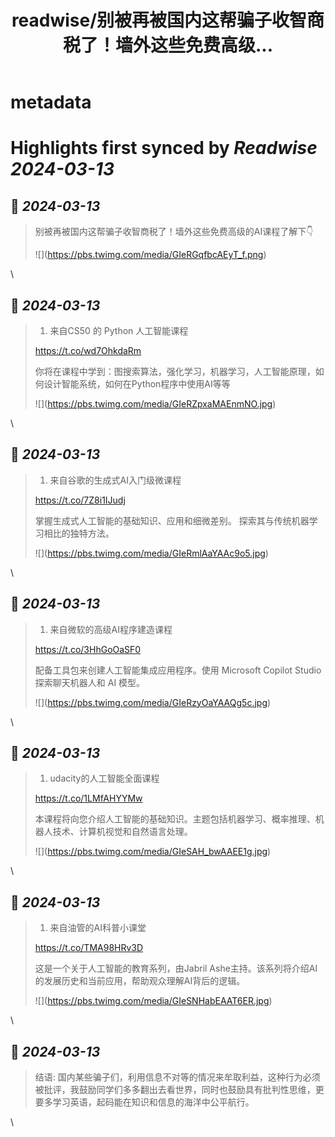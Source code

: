 :PROPERTIES:
:title: readwise/别被再被国内这帮骗子收智商税了！墙外这些免费高级...
:END:


* metadata
:PROPERTIES:
:author: [[knowledgefxg on Twitter]]
:full-title: "别被再被国内这帮骗子收智商税了！墙外这些免费高级..."
:category: [[tweets]]
:url: https://twitter.com/knowledgefxg/status/1767542553598193889
:image-url: https://pbs.twimg.com/profile_images/1485604570898526208/Bfi12r9h.jpg
:END:

* Highlights first synced by [[Readwise]] [[2024-03-13]]
** 📌 [[2024-03-13]]
#+BEGIN_QUOTE
别被再被国内这帮骗子收智商税了！墙外这些免费高级的AI课程了解下👇 

![](https://pbs.twimg.com/media/GIeRGqfbcAEyT_f.png) 
#+END_QUOTE\
** 📌 [[2024-03-13]]
#+BEGIN_QUOTE
1. 来自CS50 的 Python 人工智能课程

https://t.co/wd7OhkdaRm

你将在课程中学到：图搜索算法，强化学习，机器学习，人工智能原理，如何设计智能系统，如何在Python程序中使用AI等等 

![](https://pbs.twimg.com/media/GIeRZpxaMAEnmNO.jpg) 
#+END_QUOTE\
** 📌 [[2024-03-13]]
#+BEGIN_QUOTE
2. 来自谷歌的生成式AI入门级微课程

https://t.co/7Z8i1IJudj

掌握生成式人工智能的基础知识、应用和细微差别。  探索其与传统机器学习相比的独特方法。 

![](https://pbs.twimg.com/media/GIeRmlAaYAAc9o5.jpg) 
#+END_QUOTE\
** 📌 [[2024-03-13]]
#+BEGIN_QUOTE
3. 来自微软的高级AI程序建造课程

https://t.co/3HhGoOaSF0

配备工具包来创建人工智能集成应用程序。使用 Microsoft Copilot Studio 探索聊天机器人和 AI 模型。 

![](https://pbs.twimg.com/media/GIeRzyOaYAAQg5c.jpg) 
#+END_QUOTE\
** 📌 [[2024-03-13]]
#+BEGIN_QUOTE
4. udacity的人工智能全面课程

https://t.co/1LMfAHYYMw

本课程将向您介绍人工智能的基础知识。主题包括机器学习、概率推理、机器人技术、计算机视觉和自然语言处理。 

![](https://pbs.twimg.com/media/GIeSAH_bwAAEE1g.jpg) 
#+END_QUOTE\
** 📌 [[2024-03-13]]
#+BEGIN_QUOTE
5. 来自油管的AI科普小课堂

https://t.co/TMA98HRv3D

这是一个关于人工智能的教育系列，由Jabril Ashe主持。该系列将介绍AI的发展历史和当前应用，帮助观众理解AI背后的逻辑。 

![](https://pbs.twimg.com/media/GIeSNHabEAAT6ER.jpg) 
#+END_QUOTE\
** 📌 [[2024-03-13]]
#+BEGIN_QUOTE
结语:
国内某些骗子们，利用信息不对等的情况来牟取利益，这种行为必须被批评，我鼓励同学们多多翻出去看世界，同时也鼓励具有批判性思维，更要多学习英语，起码能在知识和信息的海洋中公平航行。 
#+END_QUOTE\